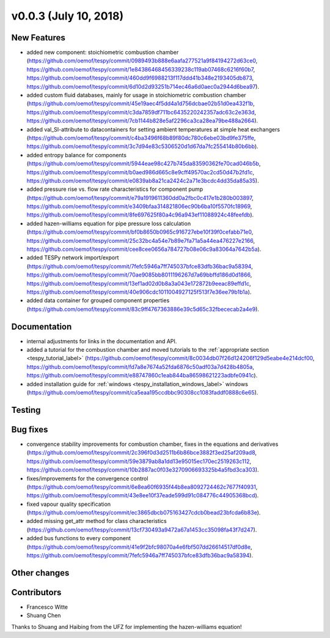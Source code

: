 v0.0.3 (July 10, 2018)
++++++++++++++++++++++

New Features
############
- added new component: stoichiometric combustion chamber (https://github.com/oemof/tespy/commit/0989493b888e6aafa277521a9f84194272d63ce0, https://github.com/oemof/tespy/commit/1e84386468456339238c119ab07468c6216f60b7, https://github.com/oemof/tespy/commit/460dd9f6988213f117ddd41b348e2193405db873, https://github.com/oemof/tespy/commit/6d10d2d93251b714ec46a6d0aec0a2944d6bea97).
- added custom fluid databases, mainly for usage in stoichiometric combustion chamber (https://github.com/oemof/tespy/commit/45e19aec4f5dd4a1d756dcbae02b51d0ea432f1b, https://github.com/oemof/tespy/commit/c3da7859df711bc6435220242357adc63c2e363d, https://github.com/oemof/tespy/commit/7cb1144b828e5af2296ca3ca28ea79be488a2664).
- added val_SI-attribute to datacontainers for setting ambient temperatures at simple heat exchangers (https://github.com/oemof/tespy/commit/c4ba3496f68b89f80dc780c6ebe03bd9fe375ffe, https://github.com/oemof/tespy/commit/3c7d94e83c5306520d1d67da7fc255414b80b6bb).
- added entropy balance for components (https://github.com/oemof/tespy/commit/5944eae98c427b745da83590362fe70cad046b5b, https://github.com/oemof/tespy/commit/b0aed986d665c8e9cff49570ac2cd50d47b2fd1c, https://github.com/oemof/tespy/commit/e0839ab8a21ca2424c2a71e3bcdc4dd35da85a35).
- added pressure rise vs. flow rate characteristics for component pump (https://github.com/oemof/tespy/commit/e79a1919611360dd0a2fbc0c417e1b280b003897, https://github.com/oemof/tespy/commit/e3409bfaa314821806ec90b6ba10f5570fc18969, https://github.com/oemof/tespy/commit/8fe697625f80a4c96a943ef11088924c48feefdb).
- added hazen-williams equation for pipe pressure loss calculation (https://github.com/oemof/tespy/commit/bf0b8650b0965c916727ebe10f39f0cefabb71e0, https://github.com/oemof/tespy/commit/25c32bc4a54e7b89e7fa71a5a44ea476227e2166, https://github.com/oemof/tespy/commit/cee8cee0656a784727b08e06c9a83064a7642b5a).
- added TESPy network import/export (https://github.com/oemof/tespy/commit/7fefc5946a7ff745037bfce83dfb36bac9a58394, https://github.com/oemof/tespy/commit/70ae9085bb8011196267d7a69bbffd186d0d1866, https://github.com/oemof/tespy/commit/13ef1ad02d0b8a3a043e172872b9eeac89effd1c, https://github.com/oemof/tespy/commit/40e906cdc1011004927125f513f7e36ee79b1b1a).
- added data container for grouped component properties (https://github.com/oemof/tespy/commit/83c9ff4767363886e39c5d65c32fbececab2a4e9).

Documentation
#############
- internal adjustments for links in the documentation and API.
- added a tutorial for the combustion chamber and moved tutorials to the :ref:`appropriate section <tespy_tutorial_label>` (https://github.com/oemof/tespy/commit/8c0034db07f26d124206f129d5eabe4e214dcf00, https://github.com/oemof/tespy/commit/fd7a8e7674a52fda6876c50adf03a7d428b4805a, https://github.com/oemof/tespy/commit/e88747860c1eab844ba86598621223adbfe0941c).
- added installation guide for :ref:`windows <tespy_installation_windows_label>` windows (https://github.com/oemof/tespy/commit/ca5eaa195ccdbbc90308cc1083faddf0888c6e65).

Testing
#######

Bug fixes
#########
- convergence stability improvements for combustion chamber, fixes in the equations and derivatives (https://github.com/oemof/tespy/commit/2c396f0d3d2511b6b86bce3882f3ed25af209ad8, https://github.com/oemof/tespy/commit/59e3879ab8a1dd13e95015ec170ec2519263c112, https://github.com/oemof/tespy/commit/10b2887ac0f03e3270906693325b4a5fbd3ca303).
- fixes/improvements for the convergence control (https://github.com/oemof/tespy/commit/6e8ea60f6935f44b8ea8092724462c7677f40931, https://github.com/oemof/tespy/commit/43e8ee10f37eade599d91c084776c44905368bcd).
- fixed vapour quality specification (https://github.com/oemof/tespy/commit/ec3865dbcb075163427cdcb0bead23bfcda6b83e).
- added missing get_attr method for class characteristics (https://github.com/oemof/tespy/commit/13cf730493a9472a67a1453cc35098fa43f7d247).
- added bus functions to every component (https://github.com/oemof/tespy/commit/41e9f2bfc98070a4e6fbf507dd26614517df0d8e, https://github.com/oemof/tespy/commit/7fefc5946a7ff745037bfce83dfb36bac9a58394).

Other changes
#############

Contributors
############

- Francesco Witte
- Shuang Chen

Thanks to Shuang and Haibing from the UFZ for implementing the hazen-williams equation!
